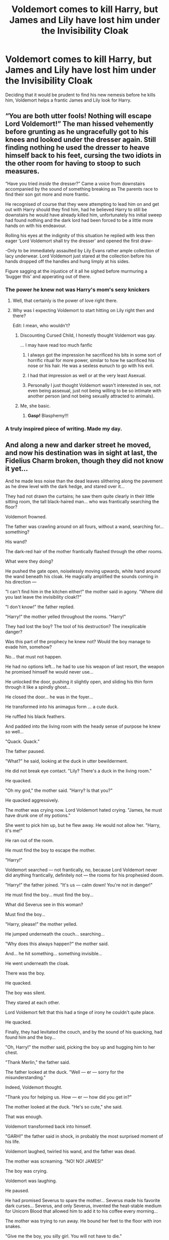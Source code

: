 #+TITLE: Voldemort comes to kill Harry, but James and Lily have lost him under the Invisibility Cloak

* Voldemort comes to kill Harry, but James and Lily have lost him under the Invisibility Cloak
:PROPERTIES:
:Author: Jealous-Iron2799
:Score: 512
:DateUnix: 1602893582.0
:DateShort: 2020-Oct-17
:END:
Deciding that it would be prudent to find his new nemesis before he kills him, Voldemort helps a frantic James and Lily look for Harry.


** “You are both utter fools! Nothing will escape Lord Voldemort!” The man hissed vehemently before grunting as he ungracefully got to his knees and looked under the dresser again. Still finding nothing he used the dresser to heave himself back to his feet, cursing the two idiots in the other room for having to stoop to such measures.

“Have you tried /inside/ the dresser?” Came a voice from downstairs accompanied by the sound of something breaking as The parents race to find their son got more and more frantic.

He recognised of course that they were attempting to lead him on and get out with Harry should they find him, had he believed Harry to still be downstairs he would have already killed him, unfortunately his initial sweep had found nothing and the dark lord had been forced to be a little more hands on with his endeavour.

Rolling his eyes at the indignity of this situation he replied with less then eager ‘Lord Voldemort shall try the dresser' and opened the first draw-

-Only to be immediately assaulted by Lily Evans rather ample collection of lacy underwear. Lord Voldemort just stared at the collection before his hands dropped off the handles and hung limply at his sides.

Figure sagging at the injustice of it all he sighed before murmuring a ‘bugger this' and apperating out of there.
:PROPERTIES:
:Author: AdmirableAnimal0
:Score: 270
:DateUnix: 1602919818.0
:DateShort: 2020-Oct-17
:END:

*** The power he knew not was Harry's mom's sexy knickers
:PROPERTIES:
:Author: ArguingPizza
:Score: 184
:DateUnix: 1602925574.0
:DateShort: 2020-Oct-17
:END:

**** Well, that certainly is the power of love right there.
:PROPERTIES:
:Author: TrailingOffMidSente
:Score: 38
:DateUnix: 1602952542.0
:DateShort: 2020-Oct-17
:END:


**** Why was I expecting Voldemort to start hitting on Lily right then and there?

Edit: I mean, who wouldn't?
:PROPERTIES:
:Author: MKOFFICIAL357
:Score: 49
:DateUnix: 1602947016.0
:DateShort: 2020-Oct-17
:END:

***** Discounting Cursed Child, I honestly thought Voldemort was gay.

... I may have read too much fanfic
:PROPERTIES:
:Author: TheIncendiaryDevice
:Score: 42
:DateUnix: 1602954563.0
:DateShort: 2020-Oct-17
:END:

****** I always got the impression he sacrificed his bits in some sort of horrific ritual for more power, similar to how he sacrificed his nose or his hair. He was a sexless eunuch to go with his evil.
:PROPERTIES:
:Author: CastoBlasto
:Score: 16
:DateUnix: 1603018756.0
:DateShort: 2020-Oct-18
:END:


****** I had that impression as well or at the very least Asexual.
:PROPERTIES:
:Author: Kallirianne
:Score: 28
:DateUnix: 1602969634.0
:DateShort: 2020-Oct-18
:END:


****** Personally I just thought Voldemort wasn't interested in sex, not even being assexual, just not being willing to be so intimate with another person (and not being sexually attracted to animals).
:PROPERTIES:
:Author: JOKERRule
:Score: 15
:DateUnix: 1603154049.0
:DateShort: 2020-Oct-20
:END:


***** Me, she basic.
:PROPERTIES:
:Author: AdmirableAnimal0
:Score: 12
:DateUnix: 1602960947.0
:DateShort: 2020-Oct-17
:END:

****** *Gasp!* Blasphemy!!!
:PROPERTIES:
:Author: MKOFFICIAL357
:Score: 9
:DateUnix: 1602961887.0
:DateShort: 2020-Oct-17
:END:


*** A truly inspired piece of writing. Made my day.
:PROPERTIES:
:Author: mslat92
:Score: 7
:DateUnix: 1602979878.0
:DateShort: 2020-Oct-18
:END:


** And along a new and darker street he moved, and now his destination was in sight at last, the Fidelius Charm broken, though they did not know it yet...

And he made less noise than the dead leaves slithering along the pavement as he drew level with the dark hedge, and stared over it...

They had not drawn the curtains; he saw them quite clearly in their little sitting room, the tall black-haired man... who was frantically searching the floor?

Voldemort frowned.

The father was crawling around on all fours, without a wand, searching for... something?

His wand?

The dark-red hair of the mother frantically flashed through the other rooms.

What were they doing?

He pushed the gate open, noiselessly moving upwards, white hand around the wand beneath his cloak. He magically amplified the sounds coming in his direction ---

"I can't find him in the kitchen either!" the mother said in agony. "Where did you last leave the invisibility cloak!?"

"I don't know!" the father replied.

"Harry!" the mother yelled throughout the rooms. "Harry!"

They had lost the boy? The tool of his destruction? The inexplicable danger?

Was this part of the prophecy he knew not? Would the boy manage to evade him, somehow?

No... that must not happen.

He had no options left... he had to use his weapon of last resort, the weapon he promised himself he would never use...

He unlocked the door, pushing it slightly open, and sliding his thin form through it like a spindly ghost...

He closed the door... he was in the foyer...

He transformed into his animagus form ... a cute duck.

He ruffled his black feathers.

And padded into the living room with the heady sense of purpose he knew so well...

"Quack. Quack."

The father paused.

"What?" he said, looking at the duck in utter bewilderment.

He did not break eye contact. "Lily? There's a duck in the living room."

He quacked.

"Oh my god," the mother said. "Harry? Is that you?"

He quacked aggressively.

The mother was crying now. Lord Voldemort hated crying. "James, he must have drunk one of my potions."

She went to pick him up, but he flew away. He would not allow her. "Harry, it's me!"

He ran out of the room.

He must find the boy to escape the mother.

"Harry!"

Voldemort searched --- not frantically, no, because Lord Voldemort never did anything frantically, definitely not --- the rooms for his prophesied doom.

"Harry!" the father joined. "It's us --- calm down! You're not in danger!"

He must find the boy... must find the boy...

What did Severus see in this woman?

Must find the boy...

"Harry, please!" the mother yelled.

He jumped underneath the couch... searching...

"Why does this always happen?" the mother said.

And... he hit something... something invisible...

He went underneath the cloak.

There was the boy.

He quacked.

The boy was silent.

They stared at each other.

Lord Voldemort felt that this had a tinge of irony he couldn't quite place.

He quacked.

Finally, they had levitated the couch, and by the sound of his quacking, had found him and the boy...

"Oh, Harry!" the mother said, picking the boy up and hugging him to her chest.

"Thank Merlin," the father said.

The father looked at the duck. "Well --- er --- sorry for the misunderstanding."

Indeed, Voldemort thought.

"Thank you for helping us. How --- er --- how did you get in?"

The mother looked at the duck. "He's so cute," she said.

That was enough.

Voldemort transformed back into himself.

"GARH!" the father said in shock, in probably the most surprised moment of his life.

Voldemort laughed, twirled his wand, and the father was dead.

The mother was screaming. "NO! NO! JAMES!"

The boy was crying.

Voldemort was laughing.

He paused.

He had promised Severus to spare the mother... Severus made his favorite dark curses... Severus, and only Severus, invented the heat-stable medium for Unicorn Blood that allowed him to add it to his coffee every morning...

The mother was trying to run away. He bound her feet to the floor with iron snakes.

"Give me the boy, you silly girl. You will not have to die."

"No! Not Harry, please no, take me, kill me instead ---”

"Give me the boy, and I will spare you."

“Not Harry! Please ... have mercy... have mercy... Not Harry! Not Harry! Please --- I'll do anything ---”

Wait.

But what if Severus found out his animagus form was a cute duck? Or the other Death Eaters? Dumbledore, even?

No, he could not allow that.

And it was probably prudent to kill them all...

He killed the mother. She dropped the baby.

Oops, he thought.

He pointed the wand very carefully into the boy's face: He wanted to see it happen, the destruction of this one, inexplicable danger.

“Avada Kedavra!”

And then he broke: He was nothing, nothing but pain and terror, and he must hide himself, not here in the rubble of the ruined house, where the child was trapped and screaming, but far away ... far away...

--------------

Later:

But the classroom and the dementor were dissolving... Harry was falling again through thick white fog, and the duck's voice was louder than ever, echoing inside his head --- “Quack. Quack.”

--------------

"Sir," Harry said. "I think... Voldemort might be able to turn into a cute duck?"

Dumbledore sniggered.

--------------

Voldemort's chest rose and fell rapidly, and Harry could feel the curse coming, feel it building inside the wand pointed at his face. Everybody in the Great Hall looked at them.

“I know your true form. I know it's a cute duck.”

Blank shock showed in Voldemort's face. "No!"
:PROPERTIES:
:Author: galatea_and_acis
:Score: 209
:DateUnix: 1602926358.0
:DateShort: 2020-Oct-17
:END:

*** Yes! I need more duck!Voldemort.
:PROPERTIES:
:Author: Miqdad_Suleman
:Score: 68
:DateUnix: 1602930367.0
:DateShort: 2020-Oct-17
:END:


*** Omggggggh!!!!!! xDDDDD I'm dead
:PROPERTIES:
:Author: writeronthemoon
:Score: 23
:DateUnix: 1602941876.0
:DateShort: 2020-Oct-17
:END:

**** Someone write duck Voldemort as a series
:PROPERTIES:
:Author: harrypotterfan10
:Score: 13
:DateUnix: 1602952347.0
:DateShort: 2020-Oct-17
:END:


*** This was THE GREATEST thing I have ever seen on reddit. You. Are. Amazing.
:PROPERTIES:
:Author: HarryPotterIsAmazing
:Score: 2
:DateUnix: 1604863198.0
:DateShort: 2020-Nov-08
:END:


** He also fails to notice the large black dog sleeping in the corner of the room during all the commotion.
:PROPERTIES:
:Author: BasiliskSlayer1980
:Score: 168
:DateUnix: 1602910560.0
:DateShort: 2020-Oct-17
:END:

*** Nor does anyone notice the dog's fur shifting as if something were laying against it...
:PROPERTIES:
:Author: Avigorus
:Score: 170
:DateUnix: 1602912736.0
:DateShort: 2020-Oct-17
:END:


** This sounds like an amazing crackfic!
:PROPERTIES:
:Author: Ayla19
:Score: 93
:DateUnix: 1602896373.0
:DateShort: 2020-Oct-17
:END:


** Omg that would be perfect. And then he found harry just hanging on to his robes lol
:PROPERTIES:
:Author: IneffableHusbands78
:Score: 116
:DateUnix: 1602898930.0
:DateShort: 2020-Oct-17
:END:

*** That would make Voldemort's job a lot easier. Then he'd kill James too for god measure but he'd spare Lily per Snape's request.
:PROPERTIES:
:Author: I_love_DPs
:Score: 53
:DateUnix: 1602912131.0
:DateShort: 2020-Oct-17
:END:


*** Omg i just thought of something.

Snape showing up to stop voldomort for killing his crush. Only to find all three of them franticaly searching for harry and then hes dragged into it
:PROPERTIES:
:Author: IneffableHusbands78
:Score: 15
:DateUnix: 1602983406.0
:DateShort: 2020-Oct-18
:END:


** (This is assuming that the invisibility cloak is spell-proof and that harry is can speak parseltongue)

Lord Voldemort lifted his hand to deliver the blasting curse on the door of the Potter cottage. He felt glee as he finally found them. He longed to eliminate the child who was destined to kill him.

He scoffed. Pathetic, a child? To kill him? The Dark Lord?

It was hilarious.

The door exploded, pieces of it scattered everywhere and Lord Voldemort took his first step inside the house, he walked right in like an invited guest but as soon as he was about to call the blood traitor and his mudblood wife, he was rudely interrupted by a what sounds like a pair of screaming banshees---

“James! He's not here! Is he there?”

“Not here either!”

“I'll go check the bedroom down the hall and you go check the bathroom downstairs!”

Footsteps thundered rapidly down the stairs. James Potter was a disaster, his face was one of pure hysteria as he glanced all around like a madman, looking for every single unnatural movement in the air.

Voldemort laughed. Adorable, the amount of fear he has given them. Truly, he felt quite a loss as he briefly thought about his character. He could've been one of his best soldiers along with his /friends/, maybe he could have even tolerated his mudblood of a wife too as he remembered her intelligence and drive to learn quite nearly similar to his youthful days. Unfortunately for him, Lord Voldemort does not tolerate disobedience.

He caressed the tip of his wand as he smirked at the wizard, ready to deliver the killing curse.

“Ah, James-“

With no warning, James Potter whipped his head at the speed Voldemort has never seen right to him. He ran straight to him and promptly shoved him aside to access the--- bathroom he was blocking before.

Voldemort was ready to see the hysteria run down deeper, or probably for him to stumble back in cold fright. Yet, he did not expect to be shoved like a ragdoll.

He was indignant. Him? The Dark Lord so carelessly ignored and shoved aside. Perhaps he won't kill him off so swiftly then, perhaps a torture curse to insanity would suit his disobedient and disrespectful manners. He stood up with rightful anger, his wand ready to throw the curse.

“How dare-“

“He's not here either! I'll check the kitchen!”

James Potter swiftly turned around and ran straight to the kitchen like a bull running straight to a red flag. Lord Voldemort's eyes widened as he realised that the kitchen was behind him. As he was about to move aside, he was once again shoved so ruthlessly.

A vase broke as his back hit the edge of a coffee table. He grunted in pain as he caressed his back to soothe it.

Lord Voldemort was angry, he was beyond indignation.

“Lily! He's not here either!”

“HARRY, DARLING PLEASE MAKE A SOUND! /HARRY!/”

“JUST KEEP LOOK FOR ANYTHING UNNATURAL IN THE AIR, IT MIGHT BE THE INVISIBILITY CLOAK!”

Voldemort perked up.

It seems that they lost the child under an invisibility cloak. How pathetic.

Voldemort sighed. This was supposed to be an easy task yet, it seems fate has surprised him. He can't kill the blood traitors now since it would make looking after the child much harder.

He considered his options. Calling his death eaters would be an embarrassment. A dark lord needing backup to kill a baby is not a worthy lord. Coming again tomorrow, or maybe waiting for the potters to find the child is just giving them unsupervised leeway to escape.

After a few minutes, he finally has exhausted his knowledge of all spells that could aid him in finding and summoning the child but none of them had yielded the desired outcome.

Lord Voldemort decided to search for the baby room. The child would probably be there.

An hour has passed and the search intensified. Lord Voldemort was now cupping walls, gently swishing his hand on air on every available surface in hopes to find the boy.

“Not in the office either!”

“Nor the shed!”

“James check the backyard and Voldemort check the front!”

It continued throughout the night, it was until the peak of dawn did they find the young child beside the cupboard under the stairs, playing with a snake.

Voldemort could not even be bothered to kill them. He would probably feel even more frustrated if he killed the child after spending nearly all of his energy to find him. Besides, it was quite endearing to see him play with a snake.

“/Pway, Plway,/” Baby Harry giggled in parseltongue.

Voldemort's eyes shot up.
:PROPERTIES:
:Score: 111
:DateUnix: 1602928956.0
:DateShort: 2020-Oct-17
:END:

*** Now I want a fic where Voldemort becomes Harry's Cool Uncle that shows up every week for Sunday Dinner
:PROPERTIES:
:Author: Brilliant_Sea
:Score: 43
:DateUnix: 1602955950.0
:DateShort: 2020-Oct-17
:END:

**** Gets to annoy the light at the same time with some noisy magical toy. Even better than the muggle option because you can't remove the batteries to shut it up.

The real battle is getting Harry to sleep when Uncle Morty has loaded him up with sugar and caffeine before sending him back home.
:PROPERTIES:
:Author: Haymegle
:Score: 19
:DateUnix: 1602977772.0
:DateShort: 2020-Oct-18
:END:


**** Omg this would be prefect now somone needs to write this
:PROPERTIES:
:Author: IneffableHusbands78
:Score: 8
:DateUnix: 1602983663.0
:DateShort: 2020-Oct-18
:END:


*** I love the casual “James check the backyard and Voldemort check the front!”

Also the added detail of him being next to a cupboard under the stairs
:PROPERTIES:
:Author: Oopdidoop
:Score: 40
:DateUnix: 1602953092.0
:DateShort: 2020-Oct-17
:END:


*** This is EVERYTHING. I commend you for making me laugh so hard
:PROPERTIES:
:Author: rogelifan
:Score: 16
:DateUnix: 1602952299.0
:DateShort: 2020-Oct-17
:END:


*** We need this
:PROPERTIES:
:Author: harrypotterfan10
:Score: 11
:DateUnix: 1602952522.0
:DateShort: 2020-Oct-17
:END:


*** I need a continuation
:PROPERTIES:
:Author: Vsauces-sauce
:Score: 11
:DateUnix: 1602959004.0
:DateShort: 2020-Oct-17
:END:


** Lord Voldemort, unbeknownst to many, was actually quite gifted with illusions. It was not very difficult for him to disguise himself as one Sirius Black to gain unsuspected entry into the house of the child that prophecy had foretold would be his doom.

Black himself had been sent on some secret mission for the Order of the Phoenix, involving a few of Voldemort's lesser underlings - people the Dark Lord could frankly do without, especially if they managed to get themselves caught by one man.

What Voldemort hadn't expected, however, was to walk straight into an argument on Halloween.

"For crying out loud, James, it's /your/ cloak! If you don't know how to bypass it, you should at least be helping to look!"

Voldemort watched the scene, amused and - surprising even himself - somewhat worried. Killing the Potters now wouldn't actually help him accomplish his goal, given they'd apparently lost their child under an Invisibility Cloak.

"Prongs? Lils? I've brought food for the week!" Voldemort called out, the glamor disguising his voice. It seemed a good idea to behave the way Black would, and he /was/ their best friend. Voldemort only hoped they didn't expect him to use his Animagus form.

"Sirius? I thought you'd be out until tomorrow... Never mind, we have to find Harry!"

"What do you mean, find Harry? Did you let him play with your Invisibility Cloak again?" Voldemort said - a clever bluff. Black would most likely know about any prior incidents, after all.

An hour and a half later, they heard a faint giggling from underneath Harry's crib, where James had swore they'd checked about a hundred times. Perfect, just reveal the toddler and kill all three in one go...

Reaching under the crib, Voldemort felt around until his hands caught an Invisibility Cloak. Unwrapping the little bundle, Voldemort looked in dismay as the toddler inside scrunched his nose... And with a faint *pop*, went invisible in his arms.

At that moment, James and Lily walked into the room. Seeing Sirius with the cloak, James spoke up "Well, if that's the Cloak, where's Harry?"

"Little tyke had a bout of accidental magic, he's right here..." tossing the Cloak aside, Voldemort reached for his wand. "Revelio!" he shouted, before handing Harry over to his relieved parents. Both of them showed sincere appreciation, hugging Lord Voldemort tightly. It felt... Strange.

"Well, now that that's over... I should be going. I left the food in the kitchen, have to report back to Albus about those Death Eaters."

As James and Lily turned their backs, Voldemort prepared to cast a curse to catch the two parents in the back - before a series of images made their way into his mind, unbidden. The look on the kid's face, the appreciation from his parents...

Something in Voldemort's mind suddenly cleared up, a curse from the very moment of his birth suddenly lifting itself.

If this was what it took to become undefeatable, Voldemort mused... Was it worth it? For the first time, a twinge of something was felt from a long-dead heart. No, Voldemort mused, he wouldn't lower himself to infanticide.

In fact, he'd begun re-thinking a lot of things. If it was Muggles who were so bad, then why were the ones to die mostly Purebloods? Why campaign for deaths at all, if he could have gone for reforms?

In six seemingly-unrelated locations, that twinge of compassion was enough to set off a blast of magical feedback as it started the Dark Lord on a path to remorse. Not two weeks later, Imperius curses were released across the country and several Death Eaters suddenly turned themselves in, their Dark Marks having stopped moving.\\
It was quite confusing when the Dark Lord himself had checked into St. Mungo's mental ward for "styling himself a Dark Lord for so long", even accepting his sentencing when the Aurors took him from there to a courtroom - as his crimes were committed under the effects of what was deemed to be a curse, he and his erstwhile followers were spared Azkaban in favor of mandatory check-ins to a Mental Healer and community service.

--------------

Because no amount of psychopathy can survive the power of playing hide-and-seek with an adorable toddler. Harry "vanquished" the Dark Lord by making him re-think his decision to be a Dark Lord - no backfiring of Killing Curses, camping trip from hell, or year-long second war necessary.

I had to make up an excuse for James and Lily asking Voldemort of all people for help, so I made up the scenario that he'd disguised himself as Sirius Black to frame him as the traitor.\\
I also thought it'd be a good excuse to get another plot-bunny out of the way involving the fanon of "the Love Potion he was conceived under actually affected Tom Riddle, and the Dark Mark spreads his madness".

PS. Bloody hell, this turned out long.
:PROPERTIES:
:Author: PsiGuy60
:Score: 39
:DateUnix: 1602950689.0
:DateShort: 2020-Oct-17
:END:

*** Woah
:PROPERTIES:
:Author: HarryPotterIsAmazing
:Score: 1
:DateUnix: 1604714229.0
:DateShort: 2020-Nov-07
:END:


** The best part is that the cloak is wand-spell proof
:PROPERTIES:
:Author: JustAnotherYaoiFan
:Score: 53
:DateUnix: 1602914431.0
:DateShort: 2020-Oct-17
:END:

*** Is that canon? I always saw that as a fanon-only thing to be honest.

Then again, fanfic prompt. Breaks from canon are acceptable.
:PROPERTIES:
:Author: PsiGuy60
:Score: 29
:DateUnix: 1602917391.0
:DateShort: 2020-Oct-17
:END:

**** It can't be summoned, iirc. Some death eaters tried in the 7th book, when the trio were in Hogsmead.
:PROPERTIES:
:Author: Tintingocce
:Score: 43
:DateUnix: 1602920886.0
:DateShort: 2020-Oct-17
:END:


**** It's not canon since both Draco and Dumbledore petrify Harry while under the Invisibility Cloak. That's a first year level hex.
:PROPERTIES:
:Author: I_love_DPs
:Score: 26
:DateUnix: 1602917525.0
:DateShort: 2020-Oct-17
:END:

***** The cloak itself doesn't stop magic, but it can resist it. You can't summon or destroy it with magic. The wearer is still vulnerable though
:PROPERTIES:
:Author: LikeGoBeThyself
:Score: 32
:DateUnix: 1602926219.0
:DateShort: 2020-Oct-17
:END:

****** We only see attempts to be summoned. We don't see it attacked. That's not canon.
:PROPERTIES:
:Author: I_love_DPs
:Score: 8
:DateUnix: 1602934991.0
:DateShort: 2020-Oct-17
:END:

******* I reckon that it is at least very very magic resistant. After ages of being worn by wizards it hasn't been damaged in the slightest. It's very unlikely that it has never been shot at by a dangerous spell.
:PROPERTIES:
:Author: LikeGoBeThyself
:Score: 10
:DateUnix: 1602935338.0
:DateShort: 2020-Oct-17
:END:


** Dumbledore has ward that alerts him about Voldemort arrival. When he goes there at the scene of all three frantically searching Harry. He is standing frozen jaws hanging. Harry being playful grabs his wand so he has two of the hallows... If the third is there somehow he could become the M.O.D. as a toddler....
:PROPERTIES:
:Author: Adanor79
:Score: 15
:DateUnix: 1602959057.0
:DateShort: 2020-Oct-17
:END:

*** The Gaunt ring falls out of Voldie's pocket while he's crawling on the floor looking for Harry and the stone breaks off. Harry picks it up and suddenly has all three Deathly Hallows.
:PROPERTIES:
:Author: DorianTheGreye
:Score: 17
:DateUnix: 1602972195.0
:DateShort: 2020-Oct-18
:END:

**** Yes please, I need this like yesterday, lol.
:PROPERTIES:
:Author: Shadow_wolf31
:Score: 3
:DateUnix: 1602998418.0
:DateShort: 2020-Oct-18
:END:


** Had an idea where Lily Luna, 2ish maybe, is playing in dad's office and the cloak falls on top of her. She decides she must be a ghost, and sets off to haunt dad.
:PROPERTIES:
:Author: streakermaximus
:Score: 7
:DateUnix: 1603013667.0
:DateShort: 2020-Oct-18
:END:

*** Um, that is canon though. Luna's character would do that no matter the age.
:PROPERTIES:
:Author: The_gay_kings1031
:Score: 1
:DateUnix: 1604627641.0
:DateShort: 2020-Nov-06
:END:
